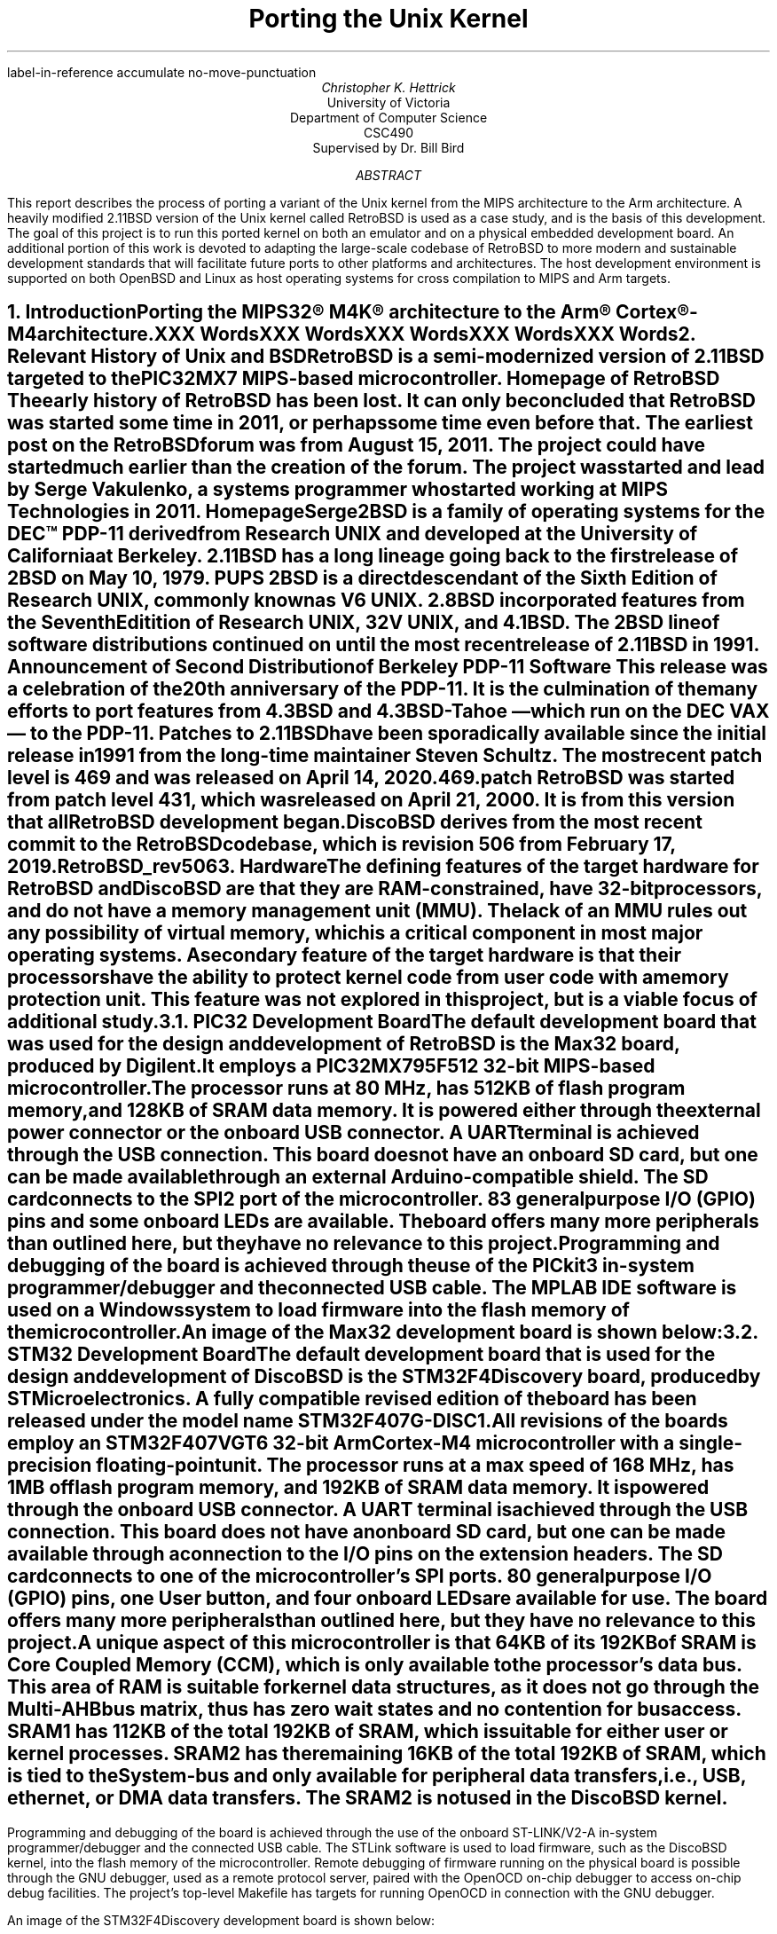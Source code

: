 .\" XXX .de ref*biblio-start-hook
.\" XXX .  SH
.\" XXX .  XN "\\*[REFERENCES]"
.\" XXX .  nop \&\\*[REFERENCES]
.\" XXX .  par@reset
.\" XXX ..
.R1
label-in-reference
accumulate
no-move-punctuation
.R2
.RP
.TL
Porting the Unix Kernel
.AU
Christopher K. Hettrick
.AI
University of Victoria
Department of Computer Science
CSC490
Supervised by Dr. Bill Bird
.AB
This report describes the process of porting a variant of the Unix kernel
from the MIPS architecture to the Arm architecture.
A heavily modified 2.11BSD version of the Unix kernel called RetroBSD is used
as a case study, and is the basis of this development.
The goal of this project is to run this ported kernel on both an emulator
and on a physical embedded development board.
An additional portion of this work is devoted to adapting
the large-scale codebase of RetroBSD to more modern and
sustainable development standards that will facilitate future ports to
other platforms and architectures.
The host development environment is supported on both OpenBSD and Linux
as host operating systems for cross compilation to MIPS and Arm targets.
.AE
.NH
.XN "Introduction"
.PP
Porting the MIPS32\(rg M4K\(rg architecture to the
Arm\(rg Cortex\(rg-M4 architecture.
.PP
XXX Words
.PP
XXX Words
.PP
XXX Words
.PP
XXX Words
.PP
XXX Words
.\" XXX Fill out this section.
.\" XXX Add specifics about DiscoBSD, so future references are understandable.
.NH
.XN "Relevant History of Unix and BSD"
.PP
RetroBSD is a semi-modernized version of 2.11BSD targeted to the
PIC32MX7 MIPS-based microcontroller.
.[
Homepage of RetroBSD
.]
The early history of RetroBSD has been lost.
It can only be concluded that RetroBSD was started some time in 2011,
or perhaps some time even before that.
The earliest post on the RetroBSD forum was from August 15, 2011.
The project could have started much earlier than the creation of the forum.
The project was started and lead by Serge Vakulenko,
a systems programmer who started working at MIPS Technologies in 2011.
.[
HomepageSerge
.]
.PP
2BSD is a family of operating systems for the DEC\(tm PDP-11 derived from
Research UNIX and developed at the University of California at Berkeley.
2.11BSD has a long lineage going back to the first release of
2BSD on May 10, 1979.
.[
PUPS
.]
2BSD is a direct descendant of the Sixth Edition of Research UNIX,
commonly known as V6 UNIX.
2.8BSD incorporated features from the Seventh Editition of Research UNIX,
32V UNIX, and 4.1BSD.
.\" XXX Add reference to UNIX system family tree, pages 5-6 of D&I 4.4BSD OS.
The 2BSD line of software distributions
continued on until the most recent release of 2.11BSD in 1991.
.[
Announcement of Second Distribution of Berkeley PDP-11 Software
.]
This release was a celebration of the 20\*{th\*} anniversary of the PDP-11.
It is the culmination of the many efforts to port features from
4.3BSD and 4.3BSD-Tahoe
\*- which run on the DEC VAX \*- to the PDP-11.
Patches to 2.11BSD have been sporadically available since the initial
release in 1991 from the long-time maintainer Steven Schultz.
The most recent patch level is 469 and was released on April 14, 2020.
.[
469.patch
.]
RetroBSD was started from patch level 431,
which was released on April 21, 2000.
It is from this version that all RetroBSD development began.
.PP
DiscoBSD derives from the most recent commit to the RetroBSD codebase,
which is revision 506 from February 17, 2019.
.[
RetroBSD_rev506
.]
.NH
.XN "Hardware"
.PP
The defining features of the target hardware for RetroBSD and DiscoBSD are that
they are RAM-constrained, have 32-bit processors,
and do not have a memory management unit (MMU).
The lack of an MMU rules out any possibility of virtual memory,
which is a critical component in most major operating systems.
A secondary feature of the target hardware is that their processors have the
ability to protect kernel code from user code with a memory protection unit.
This feature was not explored in this project,
but is a viable focus of additional study.
.NH 2
.XN "PIC32 Development Board"
.PP
The default development board that was used for the design and development
of RetroBSD is the Max32 board,
produced by Digilent.
It employs a PIC32MX795F512 32-bit MIPS-based microcontroller.
The processor runs at 80 MHz,
has 512KB of flash program memory, and
128KB of SRAM data memory.
It is powered either through the external power connector
or the onboard USB connector.
A UART terminal is achieved through the USB connection.
This board does not have an onboard SD card,
but one can be made available through an external Arduino-compatible shield.
The SD card connects to the SPI2 port of the microcontroller.
83 general purpose I/O (GPIO) pins and some onboard LEDs are available.
The board offers many more peripherals than outlined here,
but they have no relevance to this project.
.PP
Programming and debugging of the board is achieved through the use of the
PICkit3 in-system programmer/debugger and the connected USB cable.
The MPLAB IDE software is used on a Windows system
to load firmware into the flash memory of the microcontroller.
.KS
.PP
An image of the Max32 development board is shown below:
.PSPIC max32.eps 5
.KE
.PP
.NH 2
.XN "STM32 Development Board"
.PP
The default development board that is used for the design and development
of DiscoBSD is the STM32F4Discovery board,
produced by STMicroelectronics.
A fully compatible revised edition of the board has been
released under the model name STM32F407G-DISC1.
.\" XXX Add reference to stm32f4discovery.pdf spec sheet.
All revisions of the boards employ an STM32F407VGT6 32-bit Arm Cortex-M4
microcontroller with a single-precision floating-point unit.
The processor runs at a max speed of 168 MHz,
has 1MB of flash program memory, and
192KB of SRAM data memory.
It is powered through the onboard USB connector.
A UART terminal is achieved through the USB connection.
This board does not have an onboard SD card,
but one can be made available through a connection to
the I/O pins on the extension headers.
The SD card connects to one of the microcontroller's SPI ports.
80 general purpose I/O (GPIO) pins, one User button,
and four onboard LEDs are available for use.
The board offers many more peripherals than outlined here,
but they have no relevance to this project.
.PP
A unique aspect of this microcontroller is that 64KB of its 192KB of SRAM is
Core Coupled Memory (CCM), which is only available to the processor's data bus.
This area of RAM is suitable for kernel data structures,
as it does not go through the Multi-AHB bus matrix,
thus has zero wait states and no contention for bus access.
SRAM1 has 112KB of the total 192KB of SRAM,
which is suitable for either user or kernel processes.
SRAM2 has the remaining 16KB of the total 192KB of SRAM,
which is tied to the System-bus and only available for
peripheral data transfers, i.e., USB, ethernet, or DMA data transfers.
The SRAM2 is not used in the DiscoBSD kernel.
.\" XXX This .bp pushes the next paragraph to the next page.
.bp
.PP
Programming and debugging of the board is achieved through the use of the
onboard ST-LINK/V2-A in-system programmer/debugger and the connected USB cable.
The STLink software is used to load firmware,
such as the DiscoBSD kernel,
into the flash memory of the microcontroller.
Remote debugging of firmware running on the physical board is possible
through the GNU debugger, used as a remote protocol server,
paired with the OpenOCD on-chip debugger to access on-chip debug facilities.
The project's top-level Makefile has targets for
running OpenOCD in connection with the GNU debugger.
.KS
.PP
An image of the STM32F4Discovery development board is shown below:
.PSPIC stm32.eps 5
.KE
.PP
.NH
.XN "Simulators and Emulators"
.PP
Employing either a simulator or an emulator for the development of
an embedded system is an efficient use of limited resources and
reduces unproductive time during the
code-compile-load-debug development cycle.
They are also valuable in enabling system development
during a lack of availability, or access, to the physical hardware.
.PP
Simulators and emulators are cycle-accurate representations of
the physical hardware.
They are computer programs that offer the same processor and
common peripherals as available on target development boards.
The development process amounts to loading a compiled binary firmware file,
an
.I "Intel Hex"
formatted file,
or an
.I ELF
formatted file into the simulator or emulator.
A debugger, such as the GNU debugger,
is attached and used to run and interrogate the system-under-test.
.NH 2
.XN "PIC32 VirtualMIPS Simulator"
.PP
The VirtualMIPS simulator is used to boot and run
the RetroBSD MIPS-based kernel and userland.
It is bundled with the RetroBSD codebase,
and is available in the
.CW /tools/virtualmips
directory.
The simulator executable is named
.CW pic32 .
RetroBSD compiles separate kernels for each of the
various PIC32-based development boards.
By default, VirtualMIPS is configured to simulate a
Digilent Max32 board and runs the
.CW /sys/pic32/max32
kernel along with the common MIPS-based userland.
The kernel,
named
.CW unix.bin ,
is provided as a binary firmware file.
The simulator provides virtual peripheral devices
such as an SPI port for the SD card interface,
a UART for the console terminal,
and GPIO pins for toggling LEDs.
Pulse width modulation and analog to digital coverter peripherals
are also simulated.
.PP
VirtualMIPS compiles and runs on Mac OSX, OpenBSD, and Linux,
although only OpenBSD and Linux have been tested.
Debugging a RetroBSD kernel with the GNU debugger
through VirtualMIPS was not attempted,
but by all indications it is possible,
as the developers of RetroBSD debugged and developed in this manner
on Mac OSX and Linux.
.\" XXX Add reference to this? Perhaps as a thread on the forum?
.KS
.PP
An image of RetroBSD booting in the VirtualMIPS simulator is shown below:
.PSPIC RetroBSD_boot_on_VirtualMIPS.eps 5
.KE
.PP
.NH 2
.XN "QEMU-based Arm Cortex-M Emulator"
.PP
The QEMU-based Arm Cortex-M emulator (hereafter called qemu-arm) is used
to boot and run the DiscoBSD Arm-based kernel and userland.
It is available through the various package managers on Linux and
as a custom user-compiled port on OpenBSD.
.\" XXX Add reference to port in project repo.
.CW qemu-system-gnuarmeclipse
is the name of the emulator executable.
DiscoBSD currently compiles a single kernel,
targeting the STM32F4-Discovery development board.
qemu-arm is configured on the command line to emulate a
STMicroelectronics STM32F4-Discovery board and run the
.CW /sys/stm32/f4discovery
kernel along with the Arm-based userland.
Note that the Arm-based userland is not yet complete.
The kernel,
named
.CW unix.elf ,
is provided as an
.I ELF
formatted firmware file.
The emulator provides virtual peripheral devices
such as a USART for the console terminal,
and GPIO pins for toggling the four onboard LEDs
and reading from the user button.
The many other services afforded by the standard QEMU are present in
qemu-arm but have not been explored in this project.
.KS
.PP
An image of DiscoBSD booting in the qemu-arm emulator is shown below:
.PSPIC DiscoBSD_boot_on_QEMU.eps 5
.KE
.PP
The qemu-arm emulator runs on OpenBSD and Linux,
although only OpenBSD has been used for development.
Debugging a DiscoBSD kernel running on qemu-arm with the GNU debugger
is possible and is integrated into the codebase.
The project's top-level Makefile has targets for both
running qemu-arm and running the GNU debugger with qemu-arm as the target.
.NH
.XN "Host Development Environment"
.PP
This project was developed on Unix-based host operating systems.
Development was mainly on the OpenBSD operating system,
while compatability and portability testing was performed on Linux as a host.
The original RetroBSD project was developed on Mac OSX and Linux,
with support for FreeBSD as a host near the end of RetroBSD's timeline.
.PP
The DiscoBSD host development environment consists of
a number of main development tools:
.RS
.RS
.IP \(bu 4
a binary flash downloader
.IP \(bu 4
a circuit board simulator or emulator
.IP \(bu 4
a compiler, assembler, and C library
.IP \(bu 4
a source-level debugger
.IP \(bu 4
an on-chip debugger
.RE
.RE
.PP
As supporting tools,
these commonly-present Unix programs are also required:
.RS
.RS
awk, bison, byacc, gmake, sed, shell (either Bourne or Bash)
.RE
.RE
.PP
The host development environment created for this project is
targeted to build and develop for both
the MIPS-based RetroBSD kernel
and the Arm-based DiscoBSD kernel.
A specific aim of this project is for the codebase to
concurrently support many architectures,
starting with the original MIPS code and then
expanded with the new Arm code developed for this project as DiscoBSD.
.NH 2
.XN "Development Tools on OpenBSD"
.PP
Significant resources were allocated to the construction of a
suitable development environment for both MIPS and Arm targets
on a Unix-based operating system, as an alternative and addition
to the well-established Linux operating system.
OpenBSD was chosen for this task,
as it is dissimilar in many ways to Linux,
while still maintaining Posix compliance.
This satisfies an aim of this project for the development and testing
of portability between various host development systems.
.PP
Using the OpenBSD Ports Collection,
.\" XXX Add reference to OpenBSD ports collection in the OpenBSD FAQ.
custom user-compiled ports of third-party software was developed.
These include the mips-elf targeted GCC toolchain,
the STLink binary flash downloader for STM32 devices,
and the qemu-arm circuit board emulator.
The remaining software packages needed for development are available
as an OpenBSD package through the pkg_add system.
These packages include the OpenOCD on-chip debugger,
and the Linaro version of GCC targeted to arm-none-eabi,
with the associated Binutils, Newlib, and GNU debugger.
.\" XXX Add reference to tools/openbsd/README.md
.NH 2
.XN "Development Tools on Linux"
.PP
The Linux development environment has proven to be less of a challenge
in regards to the custom compiling and patching of development tools.
This is mainly due to many of the tools used in this project
to have originally been developed on Linux.
Note that Linux was not used for the bulk of the development of DiscoBSD;
portability in compiling and running of the project was the main focus.
.PP
The tools required for the MIPS-based RetroBSD are available in the
documentation that comes with RetroBSD,
notably, a user-compiled version of GCC targeted to mips-elf
and the supporting Binutils are obtained by running the supplied build script.
.\" XXX Add reference to MIPS toolchain documentation on RetroBSD.org
Supporting tools are either default programs on the operating system
or are added via the particular Linux package manager.
The BSD version of yacc, called byacc,
is a required program that is available on OpenBSD by default but not on Linux.
.PP
All of the main and supporting tools, outlined in Section 5,
that are required to compile and develop DiscoBSD
are available as packages through the particular Linux's package manager.
This includes GCC targeted to arm-none-eabi,
and the associated Binutils, Newlib, and GNU debugger.
.bp
.NH
.XN "Kernel Operation Overview"
.PP
Coverage of the kernel operation will be limited to the relevant issues
for this project.
System startup, process creation, and process management
will be covered in outline in this section.
For example, signals, communication facilities,
and the filesystem will not be covered, but are, nonetheless,
important facilities of any kernel.
.PP
The kernel gets loaded into RAM by reset and bootstrap code
in the system startup sequence, and then execution is passed to it.
It sets up the
.I swapper
process (PID 0), which the kernel will eventually become.
The kernel then hand-crafts the first new process (PID 1) which will be the
.I init
process.
The
.I init
process is the ancestor, and parent process,
of all future processes in the system.
Once
.I init
is created by a kernel-specific form of
.CW fork() ,
then the kernel becomes the
.I swapper
and manages scheduling processes.
.PP
In a roundabout and convoluted way, the
.I init
process loads the program
.CW /sbin/init
from the filesystem and it is set executing.
The
.I swapper
process eventually schedules the
.I init
process and runs it, which runs the
.CW /sbin/init
executable.
.CW /sbin/init
spawns a shell to interpret the commands in
.CW /etc/rc ,
then forks a copy of itself to invoke
.CW /libexec/getty ,
which further invokes
.CW /bin/login
to log a user on.
Upon a successful login,
.CW /bin/login
uses a call to
.CW exec()
to overlay itself with the user's shell.
The system is now in the position that general
.I "user mode"
programs can now be run by users through their shell,
and they will be scheduled and executed by the kernel
.I swapper
process.
.PP
The kernel uses a full swap policy wherein there can only be
one process running in RAM at a time,
in addition to the always-present kernel
.I swapper
process.
The processes not currently running will be swapped out to the
.I "swap area"
on the disk,
which in this case is a filesystem partition on the mounted SD card.
The reasoning for this policy is that the available RAM to the system
is not large enough to support multiple in-core processes.
This is a defining, and unavoidable, constraint of DiscoBSD.
.NH
.XN "System Startup"
.PP
.\" XXX Put this into a numbered list.
After a system hardware reset, the kernel gets loaded into RAM from Flash by
initial reset code and execution begins at the kernel's entry point,
which eventually arrives at the kernel's
.CW main()
function.
Machine dependent (MD) peripherals are set up and initialized.
The kernel's various data structures and services are initialized.
.\" XXX Machine independent (MI) peripherals are also set up and initialized.
The filesystem is mounted and set up.
The
.I init
process is created and forked.
The kernel process becomes the
.I swapper
to schedule all system processes.
The code for
.CW /sbin/init
is loaded from the filesystem into user memory and the
.I init
process "returns" to location zero of the code in user memory to execute it.
The specifics of how all this happens is covered in the following subsections.
.NH 2
.XN "Bootstrapping and Linker Script"
.PP
The default bootloader in STM32F4xx microcontrollers is set by the
.CW BOOT0
(held low by default) and
.CW BOOT1
(held high by default) pins.
This selects the main Flash memory as the boot space,
starting at address
.CW 0x00000000 .
.PP
There are two linker scripts that concern this operating system:
one for the kernel and one for user executables.
The former will be discussed in this section.
.PP
A linker script is a specifically formatted file that instructs the linker
\*- as the last step of the compilation process \*-
on how to lay out the various sections of the executable.
This amounts to placing kernel code in the read-only
.I .text
section,
initialized data in the read and write
.I .data
section, and
specifying where the
.I .bss
section is located for uninitialized data and variables.
The stack pointer is also placed accordingly,
normally at the end of RAM for the full-decending stack on the Arm Cortex-M4.
The stack pointer is defined by the label
.I _estack
and it is located at the end of RAM at address
.CW 0x20020000 .
.KS
.PP
A trimmed down version of the kernel's linker script is as follows:
.PP
.DS L
.B1
.CW ""
.CW "\tMEMORY {"
.CW "\t    FLASH (r x)  : ORIGIN = 0x08000000, LENGTH = 1024K"
.CW "\t    RAM   (rwx)  : ORIGIN = 0x20000188, LENGTH = 32K - 0x188"
.CW "\t    U0AREA(rw!x) : ORIGIN = 0x20008000, LENGTH = 3K"
.CW "\t    UAREA (rw!x) : ORIGIN = 0x20008C00, LENGTH = 3K"
.CW "\t}"
.CW ""
.CW "\t/* Higher addresses of the user mode stacks. */"
.CW "\tu0    = ORIGIN(U0AREA);"
.CW "\tu     = ORIGIN(UAREA);"
.CW "\tu_end = ORIGIN(UAREA) + LENGTH(UAREA);"
.CW ""
.CW "\t_estack = 0x20020000;"
.CW ""
.CW "\tENTRY(Reset_Handler)"
.CW ""
.CW "\tSECTIONS {"
.CW "\t    .text : {"
.CW "\t        KEEP(*(.isr_vector))"
.CW "\t        *(.text*)"
.CW "\t        *(.rodata*)"
.CW "\t    } > FLASH"
.CW "\t    _etext = .;"
.CW ""
.CW "\t    .data : AT (_etext) {"
.CW "\t        _sdata = .;"
.CW "\t        *(.data*)"
.CW "\t        . = ALIGN(8);"
.CW "\t        _edata = .;"
.CW "\t    } > RAM"
.CW ""
.CW "\t    .bss : {"
.CW "\t        . = ALIGN(8);"
.CW "\t        _sbss = .;"
.CW "\t        *(.bss*)"
.CW "\t        *(COMMON)"
.CW "\t        . = ALIGN(8);"
.CW "\t        _ebss = .;"
.CW "\t    } > RAM"
.CW "\t}"
.CW ""
.B2
.DE
.KE
.PP
All execution starts at
.CW ENTRY(\fIlabel\fP) where
.I label
is
.I Reset_Handler
on DiscoBSD (historically
.I start ).
In Arm Cortex-M4, the first 32 bits (first word) of the executable is
actually the address of the stack pointer,
and the second word is the address of
.I label .
.\" XXX Add reference to Arm documentation.
This is handled by the linker.
.I label
refers to a label in the architecture-specific assembly language startup code.
This code will be covered in the next section.
.\" XXX Mention about User Structure here? See page 77 in D&I 4.3BSD.
.NH 2
.XN "Assembly Language Startup"
.PP
The assembly language startup code differs greatly between MIPS and Arm.
The MIPS startup code is entirely contained in the file
.CW /sys/pic32/startup.S ,
whereas Arm and STM has standardized on an elaborate set of files that are
common amongst each family of microcontrollers.
These standardized files are available from STMicroelectronics,
.\" XXX Add reference to file availability from ST website.
the microcontroller vendor for STM32F407xx devices.
.PP
The following files are required by Arm for CMSIS functions:
.RS
.RS
.IP \(bu 4
.CW cmsis_gcc.h
.IP \(bu 4
.CW core_cm4.h
.IP \(bu 4
.CW core_cmFunc.h
.IP \(bu 4
.CW core_cmInstr.h
.IP \(bu 4
.CW core_cmSimd.h
.RE
.RE
.PP
The following files are required by STM for
processor and SysTick initialization:
.RS
.RS
.IP \(bu 4
.CW startup_stm32f407xx.s
.IP \(bu 4
.CW stm32_assert.h
.IP \(bu 4
.CW stm32f407xx.h
.IP \(bu 4
.CW stm32f4xx.h
.IP \(bu 4
.CW stm32f4xx_it.c
.IP \(bu 4
.CW stm32f4xx_it.h
.IP \(bu 4
.CW system_stm32f4xx.c
.IP \(bu 4
.CW system_stm32f4xx.h
.RE
.RE
.PP
The Arm file that contains the label
.I Reset_Handler
is
.CW /sys/stm32/startup_stm32f407.s
and is the file that starts all execution.
This file is specific to STM32F407xx microcontrollers.
Other microcontrollers in the STM32F4xx family have similar startup files,
named in a comparable way.
.KS
.PP
The structure of the code in
.CW startup_stm32f407xx.s
is as follows (shortened for brevity):
.PP
.DS L
.B1
.CW ""
.CW "\t.global Reset_Handler"
.CW ""
.CW "\tReset_Handler:"
.CW "\t\tldr\tsp, =_estack\t\t/* Set stack pointer. */"
.\" XXX This is what the code from Arm does,
.\" XXX but it doesn't make sense for setting up u0 and u.
.CW ""
.CW "\t\t/* Code to copy .data segment from flash to SRAM. */"
.CW ""
.CW "\t\t/* Code to fill .bss segment with zeros. */"
.CW ""
.CW "\t\tbl SystemInit\t\t/* Init system clock. */"
.CW ""
.CW "\t\tbl main\t\t\t\t/* Call main() in kernel. */"
.CW ""
.CW "\t\t/* Once main() returns here as PID 1: */"
.\" XXX This part of the code in DiscoBSD has not been written.
.CW "\t\t/*   enter user mode, */"
.CW "\t\t/*   run icode at address zero (to exec /sbin/init). */"
.CW "\t\t/* This is described in Section 7.4. */"
.CW ""
.B2
.DE
.KE
.PP
Exception handlers and interrupt service routines are defined and handled in
.CW stm32f4xx_it.c .
The Arm-required
.CW SystemInit()
function,
which is called from the startup assembly code shown above,
is defined in
.CW system_stm32f4xx.c .
The various header files have defines for the standard Arm environment.
Once the startup assembly code calls the
.CW main()
routine,
the kernel proper is running C code and
will start the kernel initialization process.
.bp
.NH 2
.XN "Kernel Initialization"
.PP
Kernel initialization is completely contained in the file
.CW init_main.c ,
which is where the
.CW main()
routine is located.
The kernel starts in
.I "kernel mode" .
.PP
The
.CW startup()
routine initializes machine dependent (MD) peripherals.
.CW startup()
is defined in
.CW /sys/stm32/machdep.c
and is highly specific to the processor architecture and
the available peripherals on the target board.
For example,
this is where LEDs and GPIO pins are initialized.
.PP
Kernel autoconfiguration is performed with a call to
.CW kconfig() ,
which probes for all the devices available to the system at boot time.
This is a dynamic process, and as such,
allows flexibility in the presence of optional devices.
The absense of any required standard device will cause the kernel to panic.
Kernel configuration is explained in more detail in Section 8.
.PP
The system process structure
.I "struct proc" ) (
for PID 0 is set up.
Each process in the system has an entry in the process table in the kernel.
The process table is implemented as an array of
.I "struct proc"
entries.
The process structure must always remain in main memory,
no matter what state the process is currently in.
.\" XXX Add reference D&I 4.3BSD page 72
.PP
The init user structure
.I "struct user" ) (
is set up.
The user structure is quite unique.
There are two instances of the user structure:
.I u0
and
.I u ,
which are declared in the linker script.
.I u0
is dedicated to PID 0, the
.I swapper
process.
.I u
is the user structure of the in-core active process.
.\" XXX Add reference D&I 4.3BSD pages 77-78
The user structure of any process not currently in a
.I runnable
state is swapped out.
.PP
Next, signals are initialized.
The kernel's various data structures, tables, and
protocols are initialized.
Well-known inodes are set up.
The kernel clock is set up.
Services are attached to the kernel.
.\" XXX Machine independent (MI) peripherals are also set up and initialized.
Detailed coverage of these topics is beyond the scope of this report.
.PP
The root filesystem is mounted.
If no root filesystem is found, the kernel will panic.
The swap file on the root filesystem is opened and cleared.
If no swap file is found, the kernel will also panic.
Timeout driven kernel events are started.
Finally, the root filesystem is set up.
.PP
The next section will continue the kernel initialization
with the final task of setting up a working kernel:
getting
.CW /sbin/init
to run.
.NH 2
.XN "Getting to /sbin/init"
.PP
Continuing on in the
.CW main()
routine,
and following the set up of the root filesystem,
the
.I init
process is created by the kernel-specific version of
.CW fork()
called
.CW newproc() .
The kernel process (as the parent process) officially becomes the
.I swapper
to schedule all system processes by calling the
.CW sched()
routine,
which never returns.
The child process of the fork
is the
.I init
process.
In the
.I init
process,
the code for a small assembly language routine called
.CW icode
is copied from the kernel image to the start of user memory.
.KS
.PP
The routine is effectively the same as the following program:
.\" XXX Add reference to page 405 in D&I 4.3BSD OS
.PP
.DS L
.B1
.CW ""
.CW "\tmain()"
.CW "\t{"
.CW "\t\tchar *argv[2];"
.CW ""
.CW "\t\targv[0] = \(dqinit\(dq;"
.CW "\t\targv[1] = 0;"
.CW "\t\texit(execv(\(dq/sbin/init\(dq, argv));"
.CW "\t}"
.CW ""
.B2
.DE
.KE
.PP
The last task in the
.CW main()
routine is for the
.I init
process to "return" to location zero of the code in user memory and execute it.
In effect, the return is from the branch to
.CW main()
in the startup assembly code,
and is a
.I thunk
to run the
.CW icode
just copied out.
This process has been been, rightly so,
described as "somewhat enigmatic" by John Lions
in his famous Commentary on UNIX 6th Edition.
.\" XXX Add reference to page 6-2 in Lions' Commentary
The call to
.CW execv()
replaces the image of the
.I init
process with the userland image of
.CW /sbin/init ,
which is loaded from the mounted root filesystem.
It is especially important to understand that
.CW /sbin/init
is running in
.I "user mode" ,
not in
.I "kernel mode" ,
as a regular user process.
.NH 2
.XN "Getting to the User's Shell"
.PP
As shown in the previous section,
the
.I init
process starts up the
.CW /sbin/init
userland program,
and exits if the call to
.CW execv()
fails.
This makes the presence of
.CW /sbin/init
vital to the system bootstrapping procedure.
.\" XXX Add reference to page 405-406 in D&I 4.3BSD OS
.PP
.CW /sbin/init
forks itself and spawns a shell to interpret the commands in
.CW /etc/rc ,
which performs various tasks such as filesystem consistency checks,
and starting up daemon processes like
.CW /sbin/cron
and
.CW /etc/update .
.CW /sbin/init
then forks a copy of itself for each terminal device that is marked
for use in the file
.CW /etc/ttys .
Each copy of
.CW /sbin/init
invokes
.CW /libexec/getty
to manage signing on to the system.
.CW /libexec/getty
eventually reads in a user's login name from its terminal and invokes
.CW /bin/login
to complete the login sequence.
Once the user password check is complete,
.CW /bin/login
uses an
.CW exec()
call to overlay itself with the user's shell
(normally
.CW /bin/sh ,
the standard Bourne shell).
.PP
The system is now, finally,
in a state to be commanded by users in the usual way.
.\" XXX Add reference to pages 406-407 in D&I 4.3BSD OS
.NH
.XN "Kernel Configuration"
.PP
The kernel configuration program
.CW /tools/kconfig/kconfig
is used to configure a kernel,
based on the
.CW Config
file in the build directory, namely
.CW /sys/stm32/f4discovery/Config .
The support files
.CW Makefile.kconf ,
.CW devices.kconf ,
and
.CW files.kconf
in the
.CW /sys/stm32
directory are used in the configuration process.
Cursory coverage of
.CW kconfig
will be outlined below,
while detailed information is available from the
.CW kconfig
documentation.
.\" XXX Add reference to kconfig RetrobSD webpage.
.\" XXX http://retrobsd.org/wiki/doku.php/doc/kconfig
.PP
The purpose of
.CW kconfig
is to generate a
.CW Makefile ,
which is used to compile a specific kernel.
.CW Makefile.kconf
is a template
.CW Makefile
that has default build rules and directives,
as well as anchors to attach generated build rules.
The names of specific source files used to build the kernel
are retrieved from the file
.CW files.kconf
by matching both standard kernel files and optional device drivers.
.CW devices.kconf
contains a list of block devices and their major numbers for the filesystem.
.KS
.PP
A basic kernel configuration is possible with the following
.CW Config
configuration file:
.PP
.DS L
.B1
.CW ""
.\" XXX This should really be called machine, for 'stm32'.
.\" XXX And maybe architecture should be 'arm'.
.CW "\tarchitecture\t\t\(dqstm32\(dq\t\t\t\t\t# Processor architecture"
.CW "\tcpu\t\t\t\t\(dqSTM32F407xx\(dq\t\t\t# Processor variant"
.CW "\tboard\t\t\t\(dqF4DISCOVERY\(dq\t\t\t# Board type"
.CW "\tldscript\t\t\t\(dqf4discovery/STM32F407XG.ld\(dq\t# Linker script"
.CW ""
.CW "\toptions\t\t\t\(dqCPU_KHZ=80000\(dq\t\t\t# CPU core osc freq"
.CW "\toptions\t\t\t\(dqBUS_KHZ=80000\(dq\t\t\t# Peripheral bus freq"
.CW "\toptions\t\t\t\(dqBUS_DIV=1\(dq\t\t\t\t# Bus clock divisor"
.CW ""
.CW "\tconfig\t\t\tunix\t\troot on sd0a\t\t# Root filesystem"
.CW "\t\t\t\t\t\t\tswap on sd0b\t\t# Swap partition"
.CW ""
.CW "\tdevice\t\t\tuart1\t\t\t\t\t# Serial UART port 1"
.CW "\toptions\t\t\t\(dqCONS_MAJOR=UART_MAJOR\(dq\t# UART1 as console"
.CW "\toptions\t\t\t\(dqCONS_MINOR=0\(dq\t\t\t# /dev/tty0"
.CW ""
.CW "\tcontroller\t\tspi2\t\t\t\t\t\t# SD card"
.CW ""
.CW "\tdevice\t\t\tsd0\t\tat spi2 pic RC14\t# SD card select pin"
.CW "\toptions\t\t\t\(dqSD_MHZ=10\(dq\t\t\t\t# SD card speed 10 MHz"
.CW ""
.B2
.DE
.KE
.PP
Note that the full functionality of STM32-specific configuration
has not yet been added to
.CW kconfig .
A fully working
.CW Makefile
that is able to compile the DiscoBSD kernel,
using the above configuration defines,
has been created by hand.
.NH
.XN "Userland"
.PP
The userland consists of all parts of an operating system that
are not part of the system kernel proper.
Specifically, the shell, editors, the various system libraries,
and other user programs constitute the userland.
These programs interact with the kernel through
.I "system calls" ,
which are well-defined entry points into the kernel
.\" XXX Add reference for APUE page 20.
that request specific kernel services,
such as reading or writing to a file.
This affords a separation of interests between user applications
and the system and hardware management tasks of the kernel.
.KS
.PP
An image of the architecture of a Unix system is shown below:
.\" XXX Add reference to Design of Unix System page 5.
.PSPIC Unix_Shell.eps 4
.KE
.PP
A defining difference between Linux-based and BSD-based operating systems
is that BSD-based systems are unified and complete,
composed of a kernel and a userland.
Linux is the kernel proper of a Linux-based system
and distribution creators pair the Linux kernel
with a userland of their choice, most commonly the GNU system.
.PP
The userland of DiscoBSD is not the focus of this project
but it deserves cursory attention in regards to the kernel porting effort.
The major areas of consideration are the C runtime startup code,
low-level assembly language routines in the C library for
various tasks such as string manipulations,
and the linker script for the memory layout of user executables.
.PP
Userland code is completely contained in the
.CW /src
directory.
An Arm-specific directory for the C runtime startup code has been created at
.CW /src/startup-arm
and the Arm-specific directory tree for the various C library
low-level assembly language routines has been created at
.CW /src/libc/arm .
The linker script for Arm executables is
.CW /src/elf32-arm.ld .
The selection of Arm-specific or MIPS-specific code is dependent
on specific build variables,
covered in the following two sections.
.NH
.XN "Build System"
.PP
Through the use of the previously covered host development environment,
a complete RetroBSD, and mostly complete DiscoBSD,
operating system can be built
using the standard build features included in the codebase.
The build system is structured as a collection of build variables
and a heirarchy of Makefiles.
The
.CW make
build software (specifically
.CW gmake )
manages build relations between all source files and their dependencies.
The top-level Makefile orchestrates the compilation of build system tools,
system libraries, userland programs and their associated manual pages,
and the system kernel.
The final step in the build process is the creation of a filesystem image
for installation onto an SD card.
The executables, libraries, and supporting documentation are installed
into the root filesystem according to the configuration in the
.CW rootfs.manifest
filesystem manifest file.
The kernel is not installed into the filesystem,
rather it is installed into the flash memory of the microcontroller.
This procedure is performed via the specific tools associated with
the microcontroller.
.PP
The top-level Makefile has targets
for all the previously outlined build steps.
The standard process for building the system is to invoke
.CW gmake
from the root directory of the codebase,
which follows the creation of all dependencies
until the whole system is built.
Specific targets may be invoked by appending the target name after
.CW gmake
on the command line.
.NH 2
.XN "Multi-Architecture Features"
.PP
DiscoBSD's build system and its hierarchy of Makefiles have been amended to
support the ability to host multiple architectures under one unified codebase.
This development towards the concurrent support of many architectures
is a major aim of this project.
Two architectures are currently supported.
.PP
Compulsory environment variables is the method used to
achieve support for multiple architectures.
This simple method has historically been used to great success,
and is exemplified in the highly portable
NetBSD and OpenBSD operating systems.
.\" XXX Add references for NetBSD and OpenBSD using environment variables?
The compulsory environment variables
.CW MACHINE
and
.CW MACHINE_ARCH
choose which hardware platform and processor architecture, respectively,
to use in compiling the system.
.CW MACHINE
derives from the command
.CW "uname -m" \*[U] \*[Q]
while
.CW MACHINE_ARCH
derives from the command
.CW "uname -p" \*[U] \*[Q]
on all Unix systems.
This structure enables the possibility of future ports
to other platforms and architectures.
.KS
.PP
The default platform and architecture for DiscoBSD are
.I stm32
and
.I arm ,
respectively.
To target the MIPS-based RetroBSD,
define
.CW MACHINE
as
.I pic32
and
.CW MACHINE_ARCH
as
.I mips .
This can be performed either by setting the environment variables
through the shell's functionality or by setting the environment variables
on the command line when invoking
.CW gmake ,
as shown below:
.PP
.DS L
.CW "\t $ MACHINE=pic32 MACHINE_ARCH=mips gmake"
.DE
.KE
.PP
Another multi-architecture feature enabled in DiscoBSD,
and alluded to in Section 5,
is the ability of the build system to detect the host operating system and
choose build and support tools that are specific to each operating system.
This process is automatic and developer input is not required.
The supporting Makefiles
.CW /target.mk ,
.CW /sys/stm32/gcc-config.mk ,
and
.CW /sys/pic32/gcc-config.mk
are responsible to selectively choose build and support tools
based on present operating system features.
The currently supported and tested host operating systems are
Linux and OpenBSD.
Although support for Mac OSX and FreeBSD was previously added to RetroBSD,
these systems have not been tested,
so their status is indeterminate.
.NH
.XN "Project Difficulties"
.PP
This project has been riddled with challenges and difficulties;
some small, while others were quite substantial.
The na\[:i]vet\['e] of thinking that a 50 year old codebase,
crafted over many tens of thousands of hours by
some of the world's best computer scientists,
could be fully ported with a complete kernel,
in a four month semester,
cannot be underestimated.
The project is comprised of two overarching themes,
wherein each theme had their own particular difficulties:
a case study of the kernel of the RetroBSD operating system and
the development of the Arm-based DiscoBSD kernel.
The difficulties encountered and overcome in each of these themes will be
explored in turn in the following sections.
.NH 2
.XN "Case Study of Kernel Operation"
.PP
As RetroBSD derives from 2.11BSD,
which derives directly from Sixth Edition Unix and
indirectly from Seventh Edition and 32V Unix,
the vast historical literature of Unix development was
interrogated for knowledge of the system's operation.
Although there are books written specifically for
4.4BSD, 4.3BSD, Unix System V Release 2, and Unix Sixth Edition,
.\" XXX Add references to each book.
there are no definitive works that cover 2.11BSD.
The closest is the coverage of 4.3BSD,
which has part of the system ported to 2.10BSD,
combined with the Commentary on Unix Sixth Edition.
This made understanding the RetroBSD kernel quite challenging.
Synthesizing this disparate information,
in addition to effective code tracing and single-stepping,
allowed for a sufficent level of understanding of kernel operation and,
in turn, enabled and initiated the code-level porting process.
.NH 2
.XN "Development of Arm-based Kernel"
.PP
Before work on the kernel could begin,
a host development environment that targets Arm processors
needed to be designed and validated for efficacy.
As detailed in Section 5,
many different tools were required for this development effort.
Of note, the QEMU-based Arm Cortex-M emulator was a
challenge to port to the development environment.
In addition,
the older MIPS-based GCC compiler proved to be
of considerable difficulty to port,
and required custom patches to GCC to enable passing floating-point options
between the compiler and the assembler.
The modern version of the Arm-targeted GCC compiler exposed many bugs and
non-critical compiler warnings.
These issues needed to be fixed before development on the kernel could begin.
All this work has been a part of the additional goals of the project to
adapt the large-scale codebase of RetroBSD to
modern and sustainable development standards.
.PP
Arm uses a standardized set of initialization and configuration files
across all microcontrollers with a Cortex-M processor core.
Integrating these files into the codebase of DiscoBSD proved challenging,
in particular,
in finding a compromise between the imposed structure of the Arm files and
the historically validated structure of DiscoBSD.
More work in this area may reveal an optimal and symbiotic solution.
.NH
.XN "Future Work"
.PP
XXX Words
.PP
XXX Words
.NH
.XN "Conclusion"
.PP
XXX Words
.PP
XXX Words
.bp
.R1
.R2
.TC
